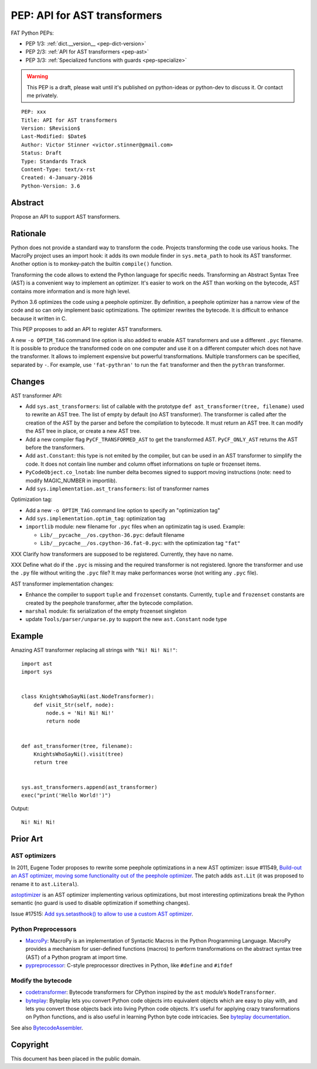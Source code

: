 .. _pep-ast:

+++++++++++++++++++++++++++++
PEP: API for AST transformers
+++++++++++++++++++++++++++++

FAT Python PEPs:

* PEP 1/3: :ref:`dict.__version__ <pep-dict-version>`
* PEP 2/3: :ref:`API for AST transformers <pep-ast>`
* PEP 3/3: :ref:`Specialized functions with guards <pep-specialize>`

.. warning::
   This PEP is a draft, please wait until it's published on python-ideas
   or python-dev to discuss it. Or contact me privately.

::

    PEP: xxx
    Title: API for AST transformers
    Version: $Revision$
    Last-Modified: $Date$
    Author: Victor Stinner <victor.stinner@gmail.com>
    Status: Draft
    Type: Standards Track
    Content-Type: text/x-rst
    Created: 4-January-2016
    Python-Version: 3.6


Abstract
========

Propose an API to support AST transformers.


Rationale
=========

Python does not provide a standard way to transform the code. Projects
transforming the code use various hooks. The MacroPy project uses an
import hook: it adds its own module finder in ``sys.meta_path`` to
hook its AST transformer. Another option is to monkey-patch the
builtin ``compile()`` function.

Transforming the code allows to extend the Python language for specific
needs. Transforming an Abstract Syntax Tree (AST) is a convenient way to
implement an optimizer. It's easier to work on the AST than working on
the bytecode, AST contains more information and is more high level.

Python 3.6 optimizes the code using a peephole optimizer. By
definition, a peephole optimizer has a narrow view of the code and so
can only implement basic optimizations. The optimizer rewrites the
bytecode. It is difficult to enhance because it written in C.

This PEP proposes to add an API to register AST transformers.

A new ``-o OPTIM_TAG`` command line option is also added to enable AST
transformers and use a different ``.pyc`` filename.  It is possible to
produce the transformed code on one computer and use it on a different
computer which does not have the transformer. It allows to implement
expensive but powerful transformations. Multiple transformers can be
specified, separated by ``-``. For example, use ``'fat-pythran'`` to run
the ``fat`` transformer and then the ``pythran`` transformer.


Changes
=======

AST transformer API:

* Add ``sys.ast_transformers``: list of callable with the prototype
  ``def ast_transformer(tree, filename)`` used to rewrite an AST tree.
  The list of empty by default (no AST transformer). The transformer is
  called after the creation of the AST by the parser and before the
  compilation to bytecode. It must return an AST tree. It can modify the
  AST tree in place, or create a new AST tree.
* Add a new compiler flag ``PyCF_TRANSFORMED_AST`` to get the
  transformed AST. ``PyCF_ONLY_AST`` returns the AST before the
  transformers.
* Add ``ast.Constant``: this type is not emited by the compiler, but
  can be used in an AST transformer to simplify the code. It does not
  contain line number and column offset informations on tuple or
  frozenset items.
* ``PyCodeObject.co_lnotab``: line number delta becomes signed to support
  moving instructions (note: need to modify MAGIC_NUMBER in importlib).
* Add ``sys.implementation.ast_transformers``: list of transformer names

Optimization tag:

* Add a new ``-o OPTIM_TAG`` command line option to specify an "optimization tag"
* Add ``sys.implementation.optim_tag``: optimization tag
* ``importlib`` module: new filename for ``.pyc`` files when an
  optimizatin tag is used. Example:

  - ``Lib/__pycache__/os.cpython-36.pyc``: default filename
  - ``Lib/__pycache__/os.cpython-36.fat-0.pyc``: with the optimization
    tag ``"fat"``

XXX Clarify how transformers are supposed to be registered. Currently,
they have no name.

XXX Define what do if the ``.pyc`` is missing and the required
transformer is not registered. Ignore the transformer and use the
``.py`` file without writing the ``.pyc`` file? It may make performances
worse (not writing any ``.pyc`` file).

AST transformer implementation changes:

* Enhance the compiler to support ``tuple`` and ``frozenset`` constants.
  Currently, ``tuple`` and ``frozenset`` constants are created by the
  peephole transformer, after the bytecode compilation.
* ``marshal`` module: fix serialization of the empty frozenset singleton
* update ``Tools/parser/unparse.py`` to support the new ``ast.Constant``
  node type


Example
=======

Amazing AST transformer replacing all strings with ``"Ni! Ni! Ni!"``::

    import ast
    import sys


    class KnightsWhoSayNi(ast.NodeTransformer):
        def visit_Str(self, node):
            node.s = 'Ni! Ni! Ni!'
            return node


    def ast_transformer(tree, filename):
        KnightsWhoSayNi().visit(tree)
        return tree


    sys.ast_transformers.append(ast_transformer)
    exec("print('Hello World!')")

Output::

    Ni! Ni! Ni!


Prior Art
=========

AST optimizers
--------------

In 2011, Eugene Toder proposes to rewrite some peephole optimizations in
a new AST optimizer: issue #11549, `Build-out an AST optimizer, moving
some functionality out of the peephole optimizer
<https://bugs.python.org/issue11549>`_.  The patch adds ``ast.Lit`` (it
was proposed to rename it to ``ast.Literal``).

`astoptimizer <https://bitbucket.org/haypo/astoptimizer/>`_ is an AST
optimizer implementing various optimizations, but most interesting
optimizations break the Python semantic (no guard is used to disable
optimization if something changes).

Issue #17515: `Add sys.setasthook() to allow to use a custom AST
optimizer <https://bugs.python.org/issue17515>`_.


Python Preprocessors
--------------------

* `MacroPy <https://github.com/lihaoyi/macropy>`_: MacroPy is an
  implementation of Syntactic Macros in the Python Programming Language.
  MacroPy provides a mechanism for user-defined functions (macros) to
  perform transformations on the abstract syntax tree (AST) of a Python
  program at import time.
* `pypreprocessor <https://code.google.com/p/pypreprocessor/>`_: C-style
  preprocessor directives in Python, like ``#define`` and ``#ifdef``


Modify the bytecode
-------------------

* `codetransformer <https://pypi.python.org/pypi/codetransformer>`_:
  Bytecode transformers for CPython inspired by the ``ast`` module’s
  ``NodeTransformer``.
* `byteplay <http://code.google.com/p/byteplay/>`_: Byteplay lets you
  convert Python code objects into equivalent objects which are easy to
  play with, and lets you convert those objects back into living Python
  code objects. It's useful for applying crazy transformations on Python
  functions, and is also useful in learning Python byte code
  intricacies. See `byteplay documentation
  <http://wiki.python.org/moin/ByteplayDoc>`_.

See also `BytecodeAssembler <http://pypi.python.org/pypi/BytecodeAssembler>`_.


Copyright
=========

This document has been placed in the public domain.
